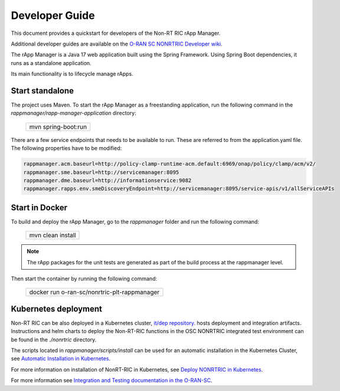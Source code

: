 .. This work is licensed under a Creative Commons Attribution 4.0 International License.
.. SPDX-License-Identifier: CC-BY-4.0
.. Copyright (C) 2023-2024 OpenInfra Foundation Europe. All rights reserved.
.. Modifications Copyright (c) 2023-2025 Nordix Foundation.
Developer Guide
===============

This document provides a quickstart for developers of the Non-RT RIC rApp Manager.

Additional developer guides are available on the `O-RAN SC NONRTRIC Developer wiki <https://lf-o-ran-sc.atlassian.net/wiki/spaces/RICNR/pages/86802434/Release+K>`_.

The rApp Manager is a Java 17 web application built using the Spring Framework. Using Spring Boot
dependencies, it runs as a standalone application.

Its main functionality is to lifecycle manage rApps.

Start standalone
++++++++++++++++

The project uses Maven. To start the rApp Manager as a freestanding application, run the following
command in the *rappmanager/rapp-manager-application* directory:

    +-----------------------------+
    | mvn spring-boot:run         |
    +-----------------------------+

There are a few service endpoints that needs to be available to run. These are referred to from the application.yaml file.
The following properties have to be modified:

.. code-block:: yaml

    rappmanager.acm.baseurl=http://policy-clamp-runtime-acm.default:6969/onap/policy/clamp/acm/v2/
    rappmanager.sme.baseurl=http://servicemanager:8095
    rappmanager.dme.baseurl=http://informationservice:9082
    rappmanager.rapps.env.smeDiscoveryEndpoint=http://servicemanager:8095/service-apis/v1/allServiceAPIs


Start in Docker
+++++++++++++++

To build and deploy the rApp Manager, go to the *rappmanager* folder and run the
following command:

    +-----------------------------+
    | mvn clean install           |
    +-----------------------------+

.. note::
    The rApp packages for the unit tests are generated as part of the build process at the rappmanager level.

Then start the container by running the following command:

    +----------------------------------------------+
    | docker run o-ran-sc/nonrtric-plt-rappmanager |
    +----------------------------------------------+

Kubernetes deployment
+++++++++++++++++++++

Non-RT RIC can be also deployed in a Kubernetes cluster, `it/dep repository <https://gerrit.o-ran-sc.org/r/admin/repos/it/dep>`_.
hosts deployment and integration artifacts. Instructions and helm charts to deploy the Non-RT-RIC functions in the
OSC NONRTRIC integrated test environment can be found in the *./nonrtric* directory.

The scripts located in *rappmanager/scripts/install* can be used for an automatic installation in the Kubernetes Cluster, see `Automatic Installation in Kubernetes <https://docs.o-ran-sc.org/projects/o-ran-sc-nonrtric-plt-rappmanager/en/latest/installation-guide.html>`_.

For more information on installation of NonRT-RIC in Kubernetes, see `Deploy NONRTRIC in Kubernetes <https://lf-o-ran-sc.atlassian.net/wiki/spaces/RICNR/pages/86802787/Release+K+-+Run+in+Kubernetes>`_.

For more information see `Integration and Testing documentation in the O-RAN-SC <https://docs.o-ran-sc.org/projects/o-ran-sc-it-dep/en/latest/index.html>`_.

